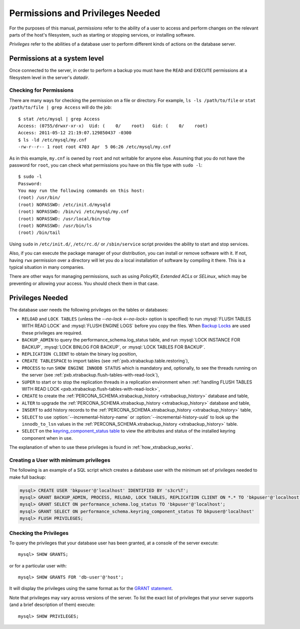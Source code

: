 
.. _pxb.privilege:


Permissions and Privileges Needed
================================================================================

For the purposes of this manual, *permissions* refer to the ability of a user to access and perform changes on the relevant parts of the host's filesystem, such as starting or stopping services, or installing software.

*Privileges* refer to the abilities of a database user to perform different kinds of actions on the database server.

Permissions at a system level
---------------------------------------------

Once connected to the server, in order to perform a backup you must have the
``READ`` and ``EXECUTE`` permissions at a filesystem level in the
server's `datadir`.

Checking for Permissions
+++++++++++++++++++++++++++++++

There are many ways for checking the permission on a file or directory. For example, ``ls -ls /path/to/file`` or ``stat /path/to/file | grep Access`` will do the job: ::

  $ stat /etc/mysql | grep Access
  Access: (0755/drwxr-xr-x)  Uid: (    0/    root)   Gid: (    0/    root)
  Access: 2011-05-12 21:19:07.129850437 -0300
  $ ls -ld /etc/mysql/my.cnf 
  -rw-r--r-- 1 root root 4703 Apr  5 06:26 /etc/mysql/my.cnf

As in this example, ``my.cnf`` is owned by ``root`` and not writable for anyone else. Assuming that you do not have the password for ``root``, you can check what permissions you have on this file type with ``sudo -l``: ::

  $ sudo -l
  Password:
  You may run the following commands on this host:
  (root) /usr/bin/
  (root) NOPASSWD: /etc/init.d/mysqld
  (root) NOPASSWD: /bin/vi /etc/mysql/my.cnf
  (root) NOPASSWD: /usr/local/bin/top
  (root) NOPASSWD: /usr/bin/ls
  (root) /bin/tail

Using ``sudo`` in ``/etc/init.d/``, ``/etc/rc.d/`` or ``/sbin/service`` script provides the ability to start and stop services.

Also, if you can execute the package manager of your distribution, you can install or remove software with it. If not, having ``rwx`` permission over a directory will let you do a local installation of software by compiling it there. This is a typical situation in many companies.

There are other ways for managing permissions, such as using *PolicyKit*, *Extended ACLs* or *SELinux*, which may be preventing or allowing your access. You should check them in that case.

Privileges Needed
------------------------------

The database user needs the following privileges on the tables or databases:

* ``RELOAD`` and ``LOCK TABLES`` (unless the `--no-lock <--no-lock>`
  option is specified) to run :mysql:`FLUSH TABLES WITH READ LOCK` and
  :mysql:`FLUSH ENGINE LOGS` before you copy the files. When `Backup Locks
  <http://www.percona.com/doc/percona-server/8.0/management/backup_locks.html>`_
  are used these privileges are required. 

* ``BACKUP_ADMIN`` to query the
  performance_schema.log_status table, and run :mysql:`LOCK INSTANCE FOR BACKUP`,
  :mysql:`LOCK BINLOG FOR BACKUP`, or :mysql:`LOCK TABLES FOR BACKUP`.

* ``REPLICATION CLIENT`` to obtain the binary log position,

* ``CREATE TABLESPACE`` to import tables (see :ref:`pxb.xtrabackup.table.restoring`),

* ``PROCESS`` to run ``SHOW ENGINE INNODB STATUS`` which is
  mandatory and, optionally, to see the threads running on the
  server (see :ref:`pxb.xtrabackup.flush-tables-with-read-lock`),

* ``SUPER`` to start or to stop the replication threads in a replication
  environment when :ref:`handling FLUSH TABLES WITH READ LOCK <pxb.xtrabackup.flush-tables-with-read-lock>`,

* ``CREATE`` to create the
  :ref:`PERCONA_SCHEMA.xtrabackup_history <xtrabackup_history>` database and
  table,

* ``ALTER`` to upgrade the
  :ref:`PERCONA_SCHEMA.xtrabackup_history <xtrabackup_history>` database and
  table,

* ``INSERT`` to add history records to the
  :ref:`PERCONA_SCHEMA.xtrabackup_history <xtrabackup_history>` table,

* ``SELECT`` to use :option:`--incremental-history-name` or
  :option:`--incremental-history-uuid` 
  to look up the ``innodb_to_lsn`` values in the
  :ref:`PERCONA_SCHEMA.xtrabackup_history <xtrabackup_history>` table.

* ``SELECT`` on the `keyring_component_status table <https://dev.mysql.com/doc/refman/8.0/en/performance-schema-keyring-component-status-table.html>`__  to view the attributes and status of the installed keyring component when in use.

The explanation of when to use these privileges is found in
:ref:`how_xtrabackup_works`.

Creating a User with minimum privileges
+++++++++++++++++++++++++++++++++++++++++++++

The following is an example of a SQL script which creates a database user with the minimum set of privileges needed to make full backup:

.. code-block:: mysql

   mysql> CREATE USER 'bkpuser'@'localhost' IDENTIFIED BY 's3cr%T'; 
   mysql> GRANT BACKUP_ADMIN, PROCESS, RELOAD, LOCK TABLES, REPLICATION CLIENT ON *.* TO 'bkpuser'@'localhost';
   mysql> GRANT SELECT ON performance_schema.log_status TO 'bkpuser'@'localhost';
   mysql> GRANT SELECT ON performance_schema.keyring_component_status TO bkpuser@'localhost' 
   mysql> FLUSH PRIVILEGES;

Checking the Privileges
++++++++++++++++++++++++++++++++++++++

To query the privileges that your database user has been granted, at a console of the server execute: ::

  mysql> SHOW GRANTS;

or for a particular user with: ::

  mysql> SHOW GRANTS FOR 'db-user'@'host';

It will display the privileges using the same format as for the `GRANT statement <http://dev.mysql.com/doc/refman/8.0/en/show-grants.html>`_.

Note that privileges may vary across versions of the server. To list the exact list of privileges that your server supports (and a brief description of them) execute: ::

  mysql> SHOW PRIVILEGES;






